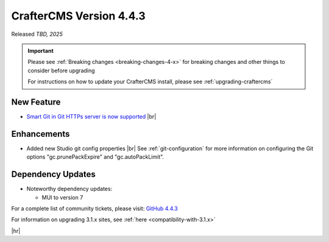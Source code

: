 .. index:: CrafterCMS version 4.4.3 Release Notes

------------------------
CrafterCMS Version 4.4.3
------------------------

Released *TBD, 2025*

.. important::

    Please see :ref:`Breaking changes <breaking-changes-4-x>` for breaking changes and other
    things to consider before upgrading

    For instructions on how to update your CrafterCMS install, please see :ref:`upgrading-craftercms`

^^^^^^^^^^^
New Feature
^^^^^^^^^^^
* `Smart Git in Git HTTPs server is now supported <https://github.com/craftercms/craftercms/issues/8268>`__ |br|

^^^^^^^^^^^^
Enhancements
^^^^^^^^^^^^
* Added new Studio git config properties |br|
  See :ref:`git-configuration` for more information on configuring the Git options "gc.prunePackExpire" and "gc.autoPackLimit".

^^^^^^^^^^^^^^^^^^
Dependency Updates
^^^^^^^^^^^^^^^^^^
* Noteworthy dependency updates:

  - MUI to version 7

For a complete list of community tickets, please visit: `GitHub 4.4.3 <https://github.com/orgs/craftercms/projects/32/views/1>`_

For information on upgrading 3.1.x sites, see :ref:`here <compatibility-with-3.1.x>`

|hr|

